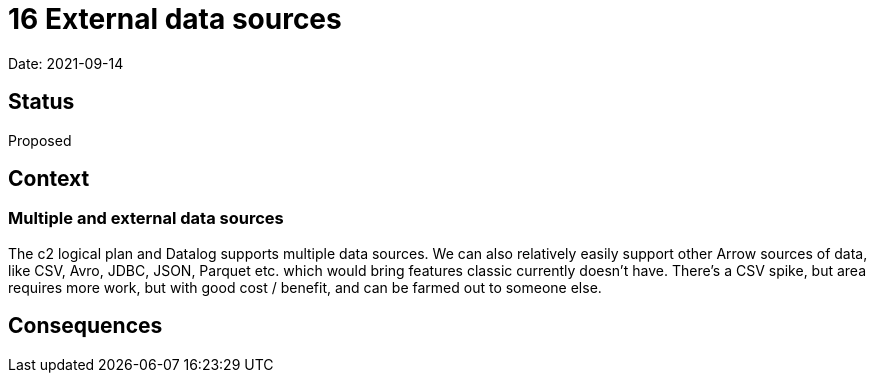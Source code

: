 = 16 External data sources

Date: 2021-09-14

== Status

Proposed

== Context

=== Multiple and external data sources

The c2 logical plan and Datalog supports multiple data sources.
We can also relatively easily support other Arrow sources of data, like CSV, Avro, JDBC, JSON, Parquet etc. which would bring features classic currently doesn’t have.
There’s a CSV spike, but area requires more work, but with good cost / benefit, and can be farmed out to someone else.

== Consequences
